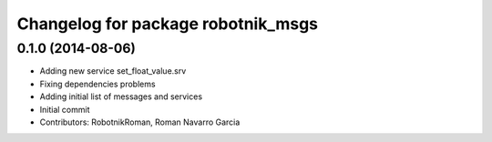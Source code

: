 ^^^^^^^^^^^^^^^^^^^^^^^^^^^^^^^^^^^
Changelog for package robotnik_msgs
^^^^^^^^^^^^^^^^^^^^^^^^^^^^^^^^^^^

0.1.0 (2014-08-06)
-----------
* Adding new service set_float_value.srv
* Fixing dependencies problems
* Adding initial list of messages and services
* Initial commit
* Contributors: RobotnikRoman, Roman Navarro Garcia

